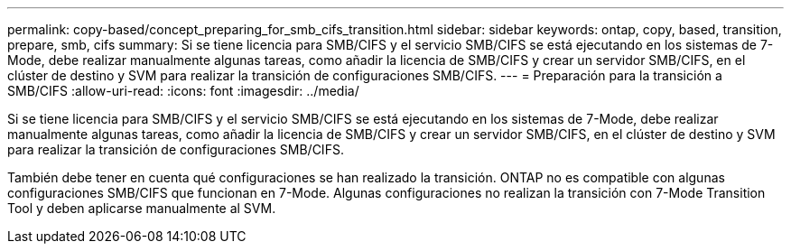 ---
permalink: copy-based/concept_preparing_for_smb_cifs_transition.html 
sidebar: sidebar 
keywords: ontap, copy, based, transition, prepare, smb, cifs 
summary: Si se tiene licencia para SMB/CIFS y el servicio SMB/CIFS se está ejecutando en los sistemas de 7-Mode, debe realizar manualmente algunas tareas, como añadir la licencia de SMB/CIFS y crear un servidor SMB/CIFS, en el clúster de destino y SVM para realizar la transición de configuraciones SMB/CIFS. 
---
= Preparación para la transición a SMB/CIFS
:allow-uri-read: 
:icons: font
:imagesdir: ../media/


[role="lead"]
Si se tiene licencia para SMB/CIFS y el servicio SMB/CIFS se está ejecutando en los sistemas de 7-Mode, debe realizar manualmente algunas tareas, como añadir la licencia de SMB/CIFS y crear un servidor SMB/CIFS, en el clúster de destino y SVM para realizar la transición de configuraciones SMB/CIFS.

También debe tener en cuenta qué configuraciones se han realizado la transición. ONTAP no es compatible con algunas configuraciones SMB/CIFS que funcionan en 7-Mode. Algunas configuraciones no realizan la transición con 7-Mode Transition Tool y deben aplicarse manualmente al SVM.
